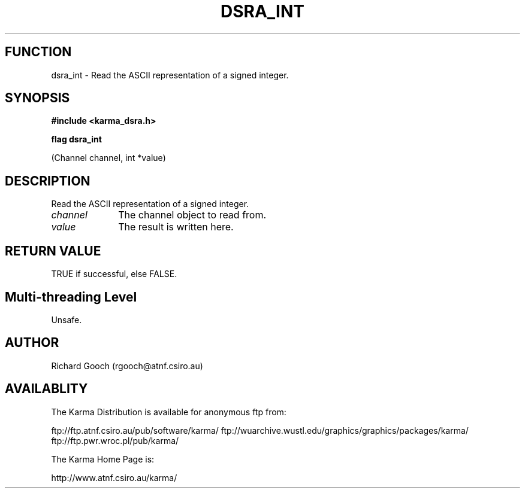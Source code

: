 .TH DSRA_INT 3 "13 Nov 2005" "Karma Distribution"
.SH FUNCTION
dsra_int \- Read the ASCII representation of a signed integer.
.SH SYNOPSIS
.B #include <karma_dsra.h>
.sp
.B flag dsra_int
.sp
(Channel channel, int *value)
.SH DESCRIPTION
Read the ASCII representation of a signed integer.
.IP \fIchannel\fP 1i
The channel object to read from.
.IP \fIvalue\fP 1i
The result is written here.
.SH RETURN VALUE
TRUE if successful, else FALSE.
.SH Multi-threading Level
Unsafe.
.SH AUTHOR
Richard Gooch (rgooch@atnf.csiro.au)
.SH AVAILABLITY
The Karma Distribution is available for anonymous ftp from:

ftp://ftp.atnf.csiro.au/pub/software/karma/
ftp://wuarchive.wustl.edu/graphics/graphics/packages/karma/
ftp://ftp.pwr.wroc.pl/pub/karma/

The Karma Home Page is:

http://www.atnf.csiro.au/karma/
